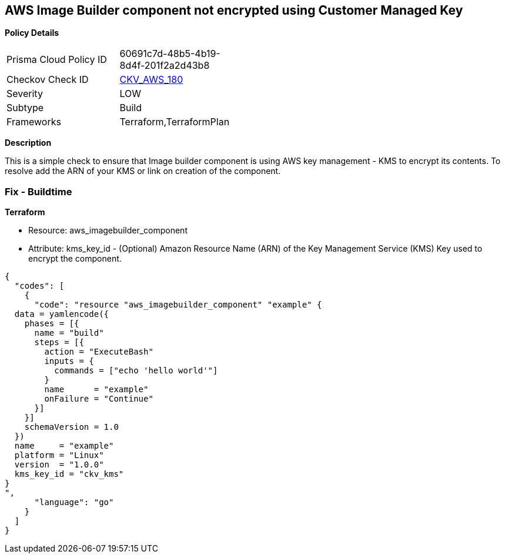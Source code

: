 == AWS Image Builder component not encrypted using Customer Managed Key


*Policy Details* 

[width=45%]
[cols="1,1"]
|=== 
|Prisma Cloud Policy ID 
| 60691c7d-48b5-4b19-8d4f-201f2a2d43b8

|Checkov Check ID 
| https://github.com/bridgecrewio/checkov/tree/master/checkov/terraform/checks/resource/aws/ImagebuilderComponentEncryptedWithCMK.py[CKV_AWS_180]

|Severity
|LOW

|Subtype
|Build

|Frameworks
|Terraform,TerraformPlan

|=== 



*Description* 


This is a simple check to ensure that Image builder component is using AWS key management - KMS to encrypt its contents.
To resolve add the ARN of your KMS or link on creation of the component.

=== Fix - Buildtime


*Terraform* 


* Resource: aws_imagebuilder_component
* Attribute: kms_key_id - (Optional) Amazon Resource Name (ARN) of the Key Management Service (KMS) Key used to encrypt the component.


[source,go]
----
{
  "codes": [
    {
      "code": "resource "aws_imagebuilder_component" "example" {
  data = yamlencode({
    phases = [{
      name = "build"
      steps = [{
        action = "ExecuteBash"
        inputs = {
          commands = ["echo 'hello world'"]
        }
        name      = "example"
        onFailure = "Continue"
      }]
    }]
    schemaVersion = 1.0
  })
  name     = "example"
  platform = "Linux"
  version  = "1.0.0"
  kms_key_id = "ckv_kms"
}
",
      "language": "go"
    }
  ]
}
----
